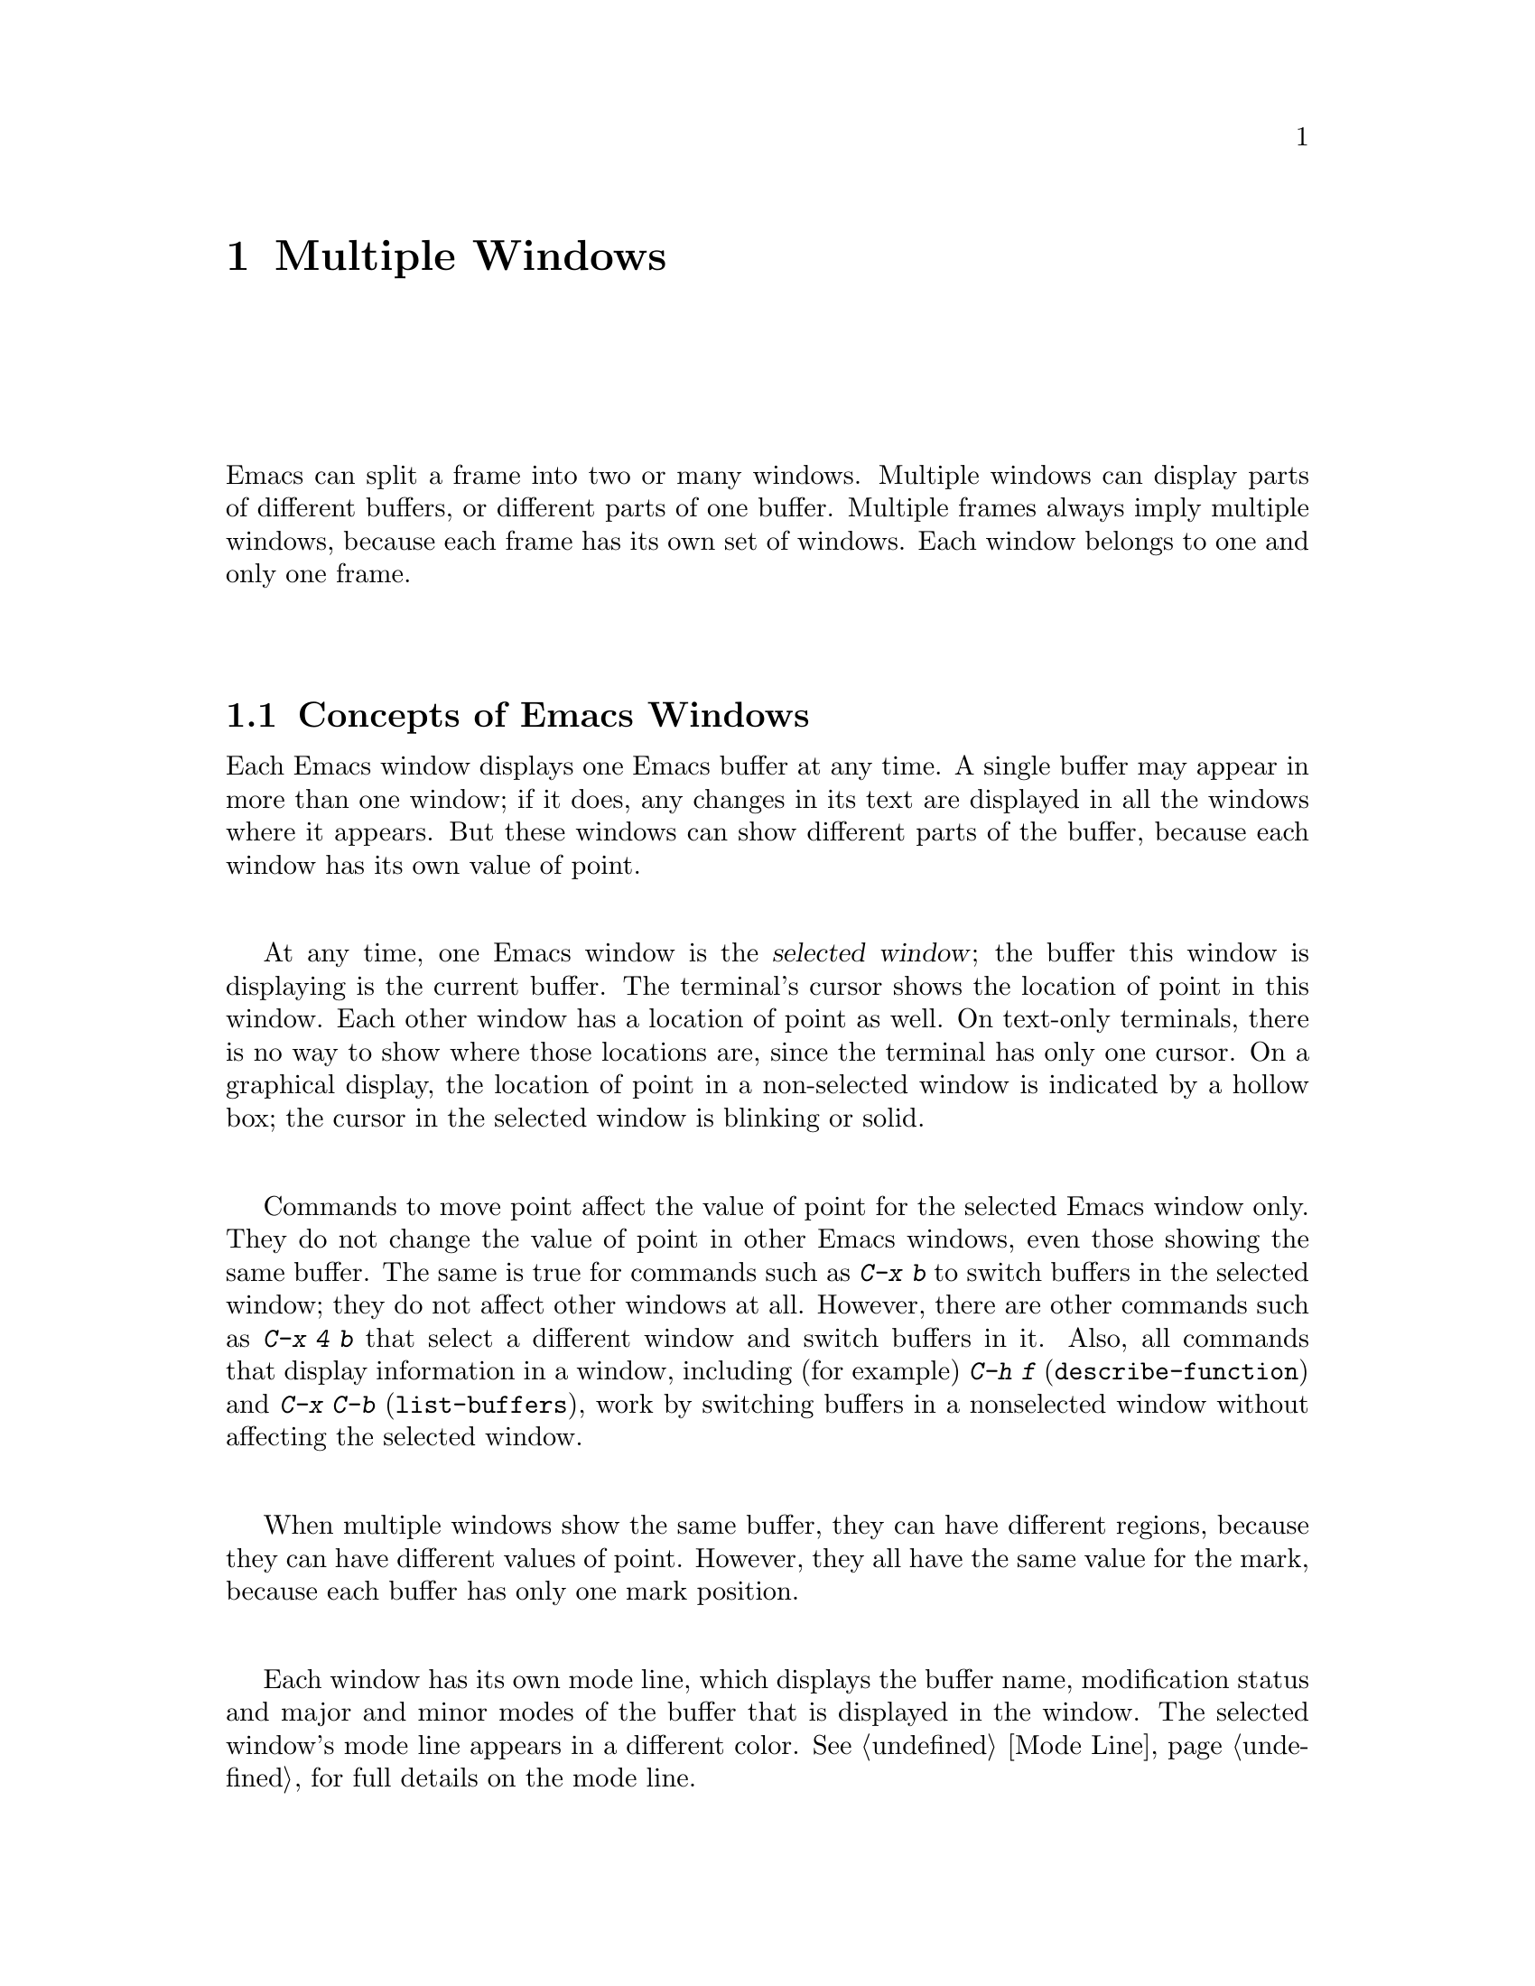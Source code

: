 @c This is part of the Emacs manual.
@c Copyright (C) 1985, 1986, 1987, 1993, 1994, 1995, 1997, 2000, 2001,
@c   2002, 2003, 2004, 2005, 2006 Free Software Foundation, Inc.
@c See file emacs.texi for copying conditions.
@node Windows, Frames, Buffers, Top
@chapter Multiple Windows
@cindex windows in Emacs
@cindex multiple windows in Emacs

  Emacs can split a frame into two or many windows.  Multiple windows
can display parts of different buffers, or different parts of one
buffer.  Multiple frames always imply multiple windows, because each
frame has its own set of windows.  Each window belongs to one and only
one frame.

@menu
* Basic Window::        Introduction to Emacs windows.
* Split Window::        New windows are made by splitting existing windows.
* Other Window::        Moving to another window or doing something to it.
* Pop Up Window::       Finding a file or buffer in another window.
* Force Same Window::   Forcing certain buffers to appear in the selected
                          window rather than in another window.
* Change Window::       Deleting windows and changing their sizes.
* Window Convenience::  Convenience functions for window handling.
@end menu

@node Basic Window
@section Concepts of Emacs Windows

  Each Emacs window displays one Emacs buffer at any time.  A single
buffer may appear in more than one window; if it does, any changes in
its text are displayed in all the windows where it appears.  But these
windows can show different parts of the buffer, because each window
has its own value of point.

@cindex selected window
  At any time, one Emacs window is the @dfn{selected window}; the
buffer this window is displaying is the current buffer.  The terminal's
cursor shows the location of point in this window.  Each other window
has a location of point as well.  On text-only terminals, there is no
way to show where those locations are, since the terminal has only one
cursor.  On a graphical display, the location of point in a
non-selected window is indicated by a hollow box; the cursor in the
selected window is blinking or solid.

  Commands to move point affect the value of point for the selected Emacs
window only.  They do not change the value of point in other Emacs
windows, even those showing the same buffer.  The same is true for commands
such as @kbd{C-x b} to switch buffers in the selected window;
they do not affect other windows at all.  However, there are other commands
such as @kbd{C-x 4 b} that select a different window and switch buffers in
it.  Also, all commands that display information in a window, including
(for example) @kbd{C-h f} (@code{describe-function}) and @kbd{C-x C-b}
(@code{list-buffers}), work by switching buffers in a nonselected window
without affecting the selected window.

  When multiple windows show the same buffer, they can have different
regions, because they can have different values of point.  However,
they all have the same value for the mark, because each buffer has
only one mark position.

  Each window has its own mode line, which displays the buffer name,
modification status and major and minor modes of the buffer that is
displayed in the window.  The selected window's mode line appears in a
different color.  @xref{Mode Line}, for full details on the mode line.

@iftex
@break
@end iftex

@node Split Window
@section Splitting Windows

@table @kbd
@item C-x 2
Split the selected window into two windows, one above the other
(@code{split-window-vertically}).
@item C-x 3
Split the selected window into two windows positioned side by side
(@code{split-window-horizontally}).
@item C-Mouse-2
In the mode line or scroll bar of a window, split that window.
@end table

@kindex C-x 2
@findex split-window-vertically
  The command @kbd{C-x 2} (@code{split-window-vertically}) breaks the
selected window into two windows, one above the other.  Both windows start
out displaying the same buffer, with the same value of point.  By default
the two windows each get half the height of the window that was split; a
numeric argument specifies how many lines to give to the top window.

@kindex C-x 3
@findex split-window-horizontally
  @kbd{C-x 3} (@code{split-window-horizontally}) breaks the selected
window into two side-by-side windows.  A numeric argument specifies how
many columns to give the one on the left.  If you are not using
scrollbars, a vertical line separates the two windows.
You can customize its color with the face @code{vertical-border}.
Windows that are not the full width of the screen have mode lines, but
they are truncated.  On terminals where Emacs does not support
highlighting, truncated mode lines sometimes do not appear in inverse
video.

@kindex C-Mouse-2 @r{(scroll bar)}
  You can split a window horizontally or vertically by clicking
@kbd{C-Mouse-2} in the mode line or the scroll bar.  The line of
splitting goes through the place where you click: if you click on the
mode line, the new scroll bar goes above the spot; if you click in the
scroll bar, the mode line of the split window is side by side with
your click.

@vindex truncate-partial-width-windows
  When a window is less than the full width, text lines too long to
fit are frequent.  Continuing all those lines might be confusing, so
if the variable @code{truncate-partial-width-windows} is
non-@code{nil}, that forces truncation in all windows less than the
full width of the screen, independent of the buffer being displayed
and its value for @code{truncate-lines}.  @xref{Line Truncation}.

  Horizontal scrolling is often used in side-by-side windows.
@xref{Horizontal Scrolling}.

@vindex split-window-keep-point
  If @code{split-window-keep-point} is non-@code{nil}, the default,
both of the windows resulting from @kbd{C-x 2} inherit the value of
point from the window that was split.  This means that scrolling is
inevitable.  If this variable is @code{nil}, then @kbd{C-x 2} tries to
avoid scrolling the text currently visible on the screen, by putting
point in each window at a position already visible in the window.  It
also selects whichever window contains the screen line that the cursor
was previously on.  Some users prefer that mode on slow terminals.

@node Other Window
@section Using Other Windows

@table @kbd
@item C-x o
Select another window (@code{other-window}).  That is @kbd{o}, not zero.
@item C-M-v
Scroll the next window (@code{scroll-other-window}).
@item M-x compare-windows
Find next place where the text in the selected window does not match
the text in the next window.
@item Mouse-1
@kbd{Mouse-1}, in a window's mode line, selects that window
but does not move point in it (@code{mouse-select-window}).
@end table

@kindex C-x o
@findex other-window
  To select a different window, click with @kbd{Mouse-1} on its mode
line.  With the keyboard, you can switch windows by typing @kbd{C-x o}
(@code{other-window}).  That is an @kbd{o}, for ``other,'' not a zero.
When there are more than two windows, this command moves through all the
windows in a cyclic order, generally top to bottom and left to right.
After the rightmost and bottommost window, it goes back to the one at
the upper left corner.  A numeric argument means to move several steps
in the cyclic order of windows.  A negative argument moves around the
cycle in the opposite order.  When the minibuffer is active, the
minibuffer is the last window in the cycle; you can switch from the
minibuffer window to one of the other windows, and later switch back and
finish supplying the minibuffer argument that is requested.
@xref{Minibuffer Edit}.

@kindex C-M-v
@findex scroll-other-window
  The usual scrolling commands (@pxref{Display}) apply to the selected
window only, but there is one command to scroll the next window.
@kbd{C-M-v} (@code{scroll-other-window}) scrolls the window that
@kbd{C-x o} would select.  It takes arguments, positive and negative,
like @kbd{C-v}.  (In the minibuffer, @kbd{C-M-v} scrolls the window
that contains the minibuffer help display, if any, rather than the
next window in the standard cyclic order.)

  The command @kbd{M-x compare-windows} lets you compare two files or
buffers visible in two windows, by moving through them to the next
mismatch.  @xref{Comparing Files}, for details.

@vindex mouse-autoselect-window
  If you set @code{mouse-autoselect-window} to a non-@code{nil} value,
moving the mouse into a different window selects that window.  This
feature is off by default.

@node Pop Up Window
@section Displaying in Another Window

@cindex selecting buffers in other windows
@kindex C-x 4
  @kbd{C-x 4} is a prefix key for commands that select another window
(splitting the window if there is only one) and select a buffer in that
window.  Different @kbd{C-x 4} commands have different ways of finding the
buffer to select.

@table @kbd
@item C-x 4 b @var{bufname} @key{RET}
Select buffer @var{bufname} in another window.  This runs
@code{switch-to-buffer-other-window}.
@item C-x 4 C-o @var{bufname} @key{RET}
Display buffer @var{bufname} in another window, but
don't select that buffer or that window.  This runs
@code{display-buffer}.
@item C-x 4 f @var{filename} @key{RET}
Visit file @var{filename} and select its buffer in another window.  This
runs @code{find-file-other-window}.  @xref{Visiting}.
@item C-x 4 d @var{directory} @key{RET}
Select a Dired buffer for directory @var{directory} in another window.
This runs @code{dired-other-window}.  @xref{Dired}.
@item C-x 4 m
Start composing a mail message in another window.  This runs
@code{mail-other-window}; its same-window analogue is @kbd{C-x m}
(@pxref{Sending Mail}).
@item C-x 4 .
Find a tag in the current tags table, in another window.  This runs
@code{find-tag-other-window}, the multiple-window variant of @kbd{M-.}
(@pxref{Tags}).
@item C-x 4 r @var{filename} @key{RET}
Visit file @var{filename} read-only, and select its buffer in another
window.  This runs @code{find-file-read-only-other-window}.
@xref{Visiting}.
@end table

@node Force Same Window
@section Forcing Display in the Same Window

  Certain Emacs commands switch to a specific buffer with special
contents.  For example, @kbd{M-x shell} switches to a buffer named
@samp{*shell*}.  By convention, all these commands are written to pop up
the buffer in a separate window.  But you can specify that certain of
these buffers should appear in the selected window.

@vindex same-window-buffer-names
  If you add a buffer name to the list @code{same-window-buffer-names},
the effect is that such commands display that particular buffer by
switching to it in the selected window.  For example, if you add the
element @code{"*grep*"} to the list, the @code{grep} command will
display its output buffer in the selected window.

  The default value of @code{same-window-buffer-names} is not
@code{nil}: it specifies buffer names @samp{*info*}, @samp{*mail*} and
@samp{*shell*} (as well as others used by more obscure Emacs packages).
This is why @kbd{M-x shell} normally switches to the @samp{*shell*}
buffer in the selected window.  If you delete this element from the
value of @code{same-window-buffer-names}, the behavior of @kbd{M-x
shell} will change---it will pop up the buffer in another window
instead.

@vindex same-window-regexps
  You can specify these buffers more generally with the variable
@code{same-window-regexps}.  Set it to a list of regular expressions;
then any buffer whose name matches one of those regular expressions is
displayed by switching to it in the selected window.  (Once again, this
applies only to buffers that normally get displayed for you in a
separate window.)  The default value of this variable specifies Telnet
and rlogin buffers.

  An analogous feature lets you specify buffers which should be
displayed in their own individual frames.  @xref{Special Buffer Frames}.

@node Change Window
@section Deleting and Rearranging Windows

@table @kbd
@item C-x 0
Delete the selected window (@code{delete-window}).  The last character
in this key sequence is a zero.
@item C-x 1
Delete all windows in the selected frame except the selected window
(@code{delete-other-windows}).
@item C-x 4 0
Delete the selected window and kill the buffer that was showing in it
(@code{kill-buffer-and-window}).  The last character in this key
sequence is a zero.
@item C-x ^
Make selected window taller (@code{enlarge-window}).
@item C-x @}
Make selected window wider (@code{enlarge-window-horizontally}).
@item C-x @{
Make selected window narrower (@code{shrink-window-horizontally}).
@item C-x -
Shrink this window if its buffer doesn't need so many lines
(@code{shrink-window-if-larger-than-buffer}).
@item C-x +
Make all windows the same height (@code{balance-windows}).
@end table

@kindex C-x 0
@findex delete-window
  To delete a window, type @kbd{C-x 0} (@code{delete-window}).  (That is
a zero.)  The space occupied by the deleted window is given to an
adjacent window (but not the minibuffer window, even if that is active
at the time).  Once a window is deleted, its attributes are forgotten;
only restoring a window configuration can bring it back.  Deleting the
window has no effect on the buffer it used to display; the buffer
continues to exist, and you can select it in any window with @kbd{C-x
b}.

@findex kill-buffer-and-window
@kindex C-x 4 0
  @kbd{C-x 4 0} (@code{kill-buffer-and-window}) is a stronger command
than @kbd{C-x 0}; it kills the current buffer and then deletes the
selected window.

@kindex C-x 1
@findex delete-other-windows
  @kbd{C-x 1} (@code{delete-other-windows}) is more powerful in a
different way; it deletes all the windows except the selected one (and
the minibuffer); the selected window expands to use the whole frame
except for the echo area.

@kindex C-x ^
@findex enlarge-window
@kindex C-x @}
@findex enlarge-window-horizontally
@vindex window-min-height
@vindex window-min-width
  To readjust the division of space among vertically adjacent windows,
use @kbd{C-x ^} (@code{enlarge-window}).  It makes the currently
selected window one line bigger, or as many lines as is specified
with a numeric argument.  With a negative argument, it makes the
selected window smaller.  @kbd{C-x @}}
(@code{enlarge-window-horizontally}) makes the selected window wider by
the specified number of columns.  @kbd{C-x @{}
(@code{shrink-window-horizontally}) makes the selected window narrower
by the specified number of columns.

  When you make a window bigger, the space comes from its peers.  If
this makes any window too small, it is deleted and its space is given
to an adjacent window.  The minimum size is specified by the variables
@code{window-min-height} and @code{window-min-width}.

@kindex C-x -
@findex shrink-window-if-larger-than-buffer
  The command @kbd{C-x -} (@code{shrink-window-if-larger-than-buffer})
reduces the height of the selected window, if it is taller than
necessary to show the whole text of the buffer it is displaying.  It
gives the extra lines to other windows in the frame.

@kindex C-x +
@findex balance-windows
  You can also use @kbd{C-x +} (@code{balance-windows}) to even out the
heights of all the windows in the selected frame.

  Mouse clicks on the mode line provide another way to change window
heights and to delete windows.  @xref{Mode Line Mouse}.

@node Window Convenience
@section Window Handling Convenience Features and Customization

@findex winner-mode
@cindex Winner mode
@cindex mode, Winner
@cindex undoing window configuration changes
@cindex window configuration changes, undoing
  @kbd{M-x winner-mode} is a global minor mode that records the
changes in the window configuration (i.e. how the frames are
partitioned into windows), so that you can ``undo'' them.  To undo,
use @kbd{C-c left} (@code{winner-undo}).  If you change your mind
while undoing, you can redo the changes you had undone using @kbd{C-c
right} (@code{M-x winner-redo}).  Another way to enable Winner mode is
by customizing the variable @code{winner-mode}.

@cindex Windmove package
@cindex directional window selection
@findex windmove-right
@findex windmove-default-keybindings
  The Windmove commands move directionally between neighboring windows in
a frame.  @kbd{M-x windmove-right} selects the window immediately to the
right of the currently selected one, and similarly for the ``left,'' ``up,''
and ``down'' counterparts.  @kbd{M-x windmove-default-keybindings} binds
these commands to @kbd{S-right} etc.  (Not all terminals support shifted
arrow keys, however.)

  Follow minor mode (@kbd{M-x follow-mode}) synchronizes several
windows on the same buffer so that they always display adjacent
sections of that buffer.  @xref{Follow Mode}.

@vindex scroll-all-mode
@cindex scrolling windows together
@cindex Scroll-all mode
@cindex mode, Scroll-all
  @kbd{M-x scroll-all-mode} provides commands to scroll all visible
windows together.  You can also turn it on by customizing the variable
@code{scroll-all-mode}.  The commands provided are @kbd{M-x
scroll-all-scroll-down-all}, @kbd{M-x scroll-all-page-down-all} and
their corresponding ``up'' equivalents.  To make this mode useful,
you should bind these commands to appropriate keys.

@ignore
   arch-tag: 8bea7453-d4b1-49b1-9bf4-cfe4383e1113
@end ignore
